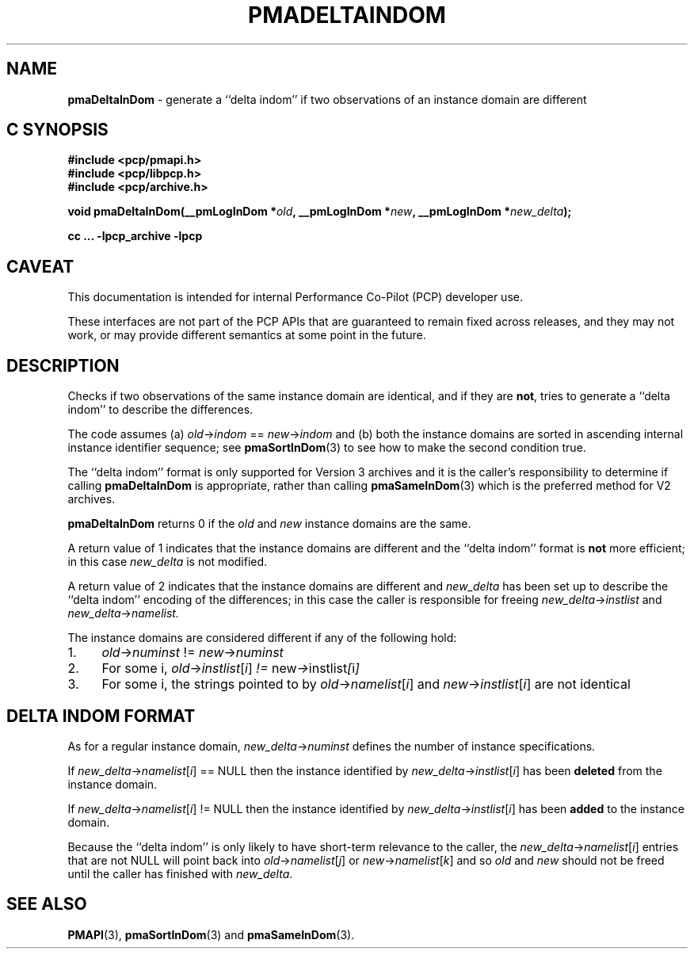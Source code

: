 '\"macro stdmacro
.\"
.\" Copyright (c) 2022 Ken McDonell.  All Rights Reserved.
.\"
.\" This program is free software; you can redistribute it and/or modify it
.\" under the terms of the GNU General Public License as published by the
.\" Free Software Foundation; either version 2 of the License, or (at your
.\" option) any later version.
.\"
.\" This program is distributed in the hope that it will be useful, but
.\" WITHOUT ANY WARRANTY; without even the implied warranty of MERCHANTABILITY
.\" or FITNESS FOR A PARTICULAR PURPOSE.  See the GNU General Public License
.\" for more details.
.\"
.\"
.TH PMADELTAINDOM 3 "PCP" "Performance Co-Pilot"
.SH NAME
\f3pmaDeltaInDom\f1 \- generate a ``delta indom'' if two observations of an instance domain are different
.SH "C SYNOPSIS"
.ft 3
#include <pcp/pmapi.h>
.br
#include <pcp/libpcp.h>
.br
#include <pcp/archive.h>
.sp
void pmaDeltaInDom(__pmLogInDom *\fIold\fP, __pmLogInDom *\fInew\fP, __pmLogInDom *\fInew_delta\fP);
.sp
cc ... \-lpcp_archive \-lpcp
.ft 1
.SH CAVEAT
This documentation is intended for internal Performance Co-Pilot
(PCP) developer use.
.PP
These interfaces are not part of the PCP APIs that are guaranteed to
remain fixed across releases, and they may not work, or may provide
different semantics at some point in the future.
.SH DESCRIPTION
.de CW
.ie t \f(CW\\$1\fR\\$2
.el \fI\\$1\fR\\$2
..
Checks if two observations of the same instance domain are identical, and
if they are
.BR not ,
tries to generate a ``delta indom'' to describe the
differences.
.PP
The code assumes (a)
.IR old -> indom " == " new -> indom
and (b) both the instance domains are sorted in ascending internal
instance identifier sequence; see
.BR pmaSortInDom (3)
to see how to make the second condition true.
.PP
The ``delta indom'' format is only supported for Version 3 archives and it
is the caller's responsibility to determine if calling
.B pmaDeltaInDom
is appropriate, rather than calling
.BR pmaSameInDom (3)
which is the preferred method for V2 archives.
.PP
.B pmaDeltaInDom
returns 0 if the
.I old
and
.I new
instance domains are the same.
.PP
A return value of 1 indicates that the instance domains are different
and the ``delta indom'' format is
.B not
more efficient; in this case
.I new_delta
is not modified.
.PP
A return value of 2 indicates that the instance domains are different
and
.I new_delta
has been set up to describe the ``delta indom'' encoding of the
differences;  in this case the caller is responsible for freeing
.IR new_delta -> instlist
and
.IR new_delta -> namelist.
.PP
The instance domains are considered different if any of the
following hold:
.IP 1. 4n
.IR old -> numinst " != " new -> numinst
.IP 2. 4n
For some i,
.IR old -> instlist [ i ] " != " new -> instlist [ i ]
.IP 3. 4n
For some i, the strings pointed to by
.IR old -> namelist [ i ]
and
.IR new -> instlist [ i ]
are not identical
.SH DELTA INDOM FORMAT
As for a regular instance domain,
.IR new_delta -> numinst
defines the number of instance specifications.
.PP
If
.IR new_delta -> namelist [ i "] == NULL"
then the instance identified by
.IR new_delta -> instlist [ i ]
has been
.B deleted
from the instance domain.
.PP
If
.IR new_delta -> namelist [ i "] != NULL"
then the instance identified by
.IR new_delta -> instlist [ i ]
has been
.B added
to the instance domain.
.PP
Because the ``delta indom'' is only likely to have short-term relevance
to the caller, the
.IR new_delta -> namelist [ i ]
entries that are not NULL will point
back into
.IR old -> namelist [ j ]
or
.IR new -> namelist [ k ]
and so
.I old
and
.I new
should not be freed until the caller has finished with
.IR new_delta .
.
.SH SEE ALSO
.BR PMAPI (3),
.BR pmaSortInDom (3)
and
.BR pmaSameInDom (3).
